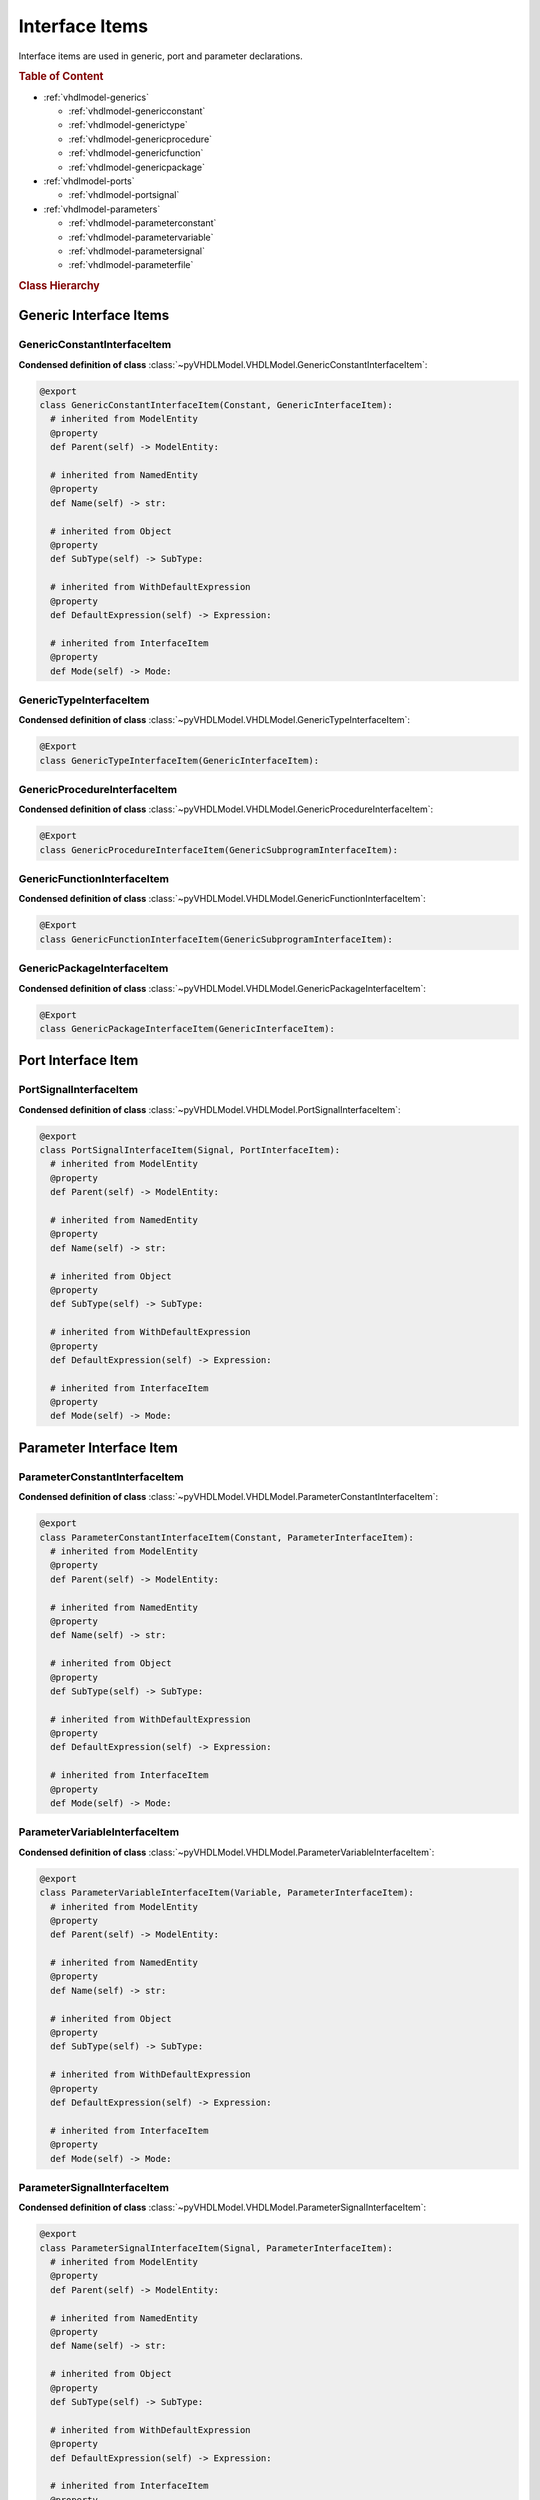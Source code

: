 .. _vhdlmodel-inter:

Interface Items
###################

Interface items are used in generic, port and parameter declarations.

.. rubric:: Table of Content

* :ref:`vhdlmodel-generics`

  * :ref:`vhdlmodel-genericconstant`
  * :ref:`vhdlmodel-generictype`
  * :ref:`vhdlmodel-genericprocedure`
  * :ref:`vhdlmodel-genericfunction`
  * :ref:`vhdlmodel-genericpackage`

* :ref:`vhdlmodel-ports`

  * :ref:`vhdlmodel-portsignal`

* :ref:`vhdlmodel-parameters`

  * :ref:`vhdlmodel-parameterconstant`
  * :ref:`vhdlmodel-parametervariable`
  * :ref:`vhdlmodel-parametersignal`
  * :ref:`vhdlmodel-parameterfile`

.. rubric:: Class Hierarchy

.. inheritance-diagram:: pyVHDLModel.VHDLModel.GenericConstantInterfaceItem pyVHDLModel.VHDLModel.GenericTypeInterfaceItem pyVHDLModel.VHDLModel.GenericProcedureInterfaceItem pyVHDLModel.VHDLModel.GenericFunctionInterfaceItem pyVHDLModel.VHDLModel.PortSignalInterfaceItem pyVHDLModel.VHDLModel.ParameterConstantInterfaceItem pyVHDLModel.VHDLModel.ParameterVariableInterfaceItem pyVHDLModel.VHDLModel.ParameterSignalInterfaceItem pyVHDLModel.VHDLModel.ParameterFileInterfaceItem
   :parts: 1


.. _vhdlmodel-generics:

Generic Interface Items
=======================

.. _vhdlmodel-genericconstant:

GenericConstantInterfaceItem
----------------------------

.. todo::

   Write documentation.

**Condensed definition of class** :class:`~pyVHDLModel.VHDLModel.GenericConstantInterfaceItem`:

.. code-block:: Python

   @export
   class GenericConstantInterfaceItem(Constant, GenericInterfaceItem):
     # inherited from ModelEntity
     @property
     def Parent(self) -> ModelEntity:

     # inherited from NamedEntity
     @property
     def Name(self) -> str:

     # inherited from Object
     @property
     def SubType(self) -> SubType:

     # inherited from WithDefaultExpression
     @property
     def DefaultExpression(self) -> Expression:

     # inherited from InterfaceItem
     @property
     def Mode(self) -> Mode:



.. _vhdlmodel-generictype:

GenericTypeInterfaceItem
------------------------

.. todo::

   Write documentation.

**Condensed definition of class** :class:`~pyVHDLModel.VHDLModel.GenericTypeInterfaceItem`:

.. code-block:: Python

   @Export
   class GenericTypeInterfaceItem(GenericInterfaceItem):


.. _vhdlmodel-genericprocedure:

GenericProcedureInterfaceItem
-----------------------------

.. todo::

   Write documentation.

**Condensed definition of class** :class:`~pyVHDLModel.VHDLModel.GenericProcedureInterfaceItem`:

.. code-block:: Python

   @Export
   class GenericProcedureInterfaceItem(GenericSubprogramInterfaceItem):



.. _vhdlmodel-genericfunction:

GenericFunctionInterfaceItem
----------------------------

.. todo::

   Write documentation.

**Condensed definition of class** :class:`~pyVHDLModel.VHDLModel.GenericFunctionInterfaceItem`:

.. code-block:: Python

   @Export
   class GenericFunctionInterfaceItem(GenericSubprogramInterfaceItem):



.. _vhdlmodel-genericpackage:

GenericPackageInterfaceItem
---------------------------

.. todo::

   Write documentation.

**Condensed definition of class** :class:`~pyVHDLModel.VHDLModel.GenericPackageInterfaceItem`:

.. code-block:: Python

   @Export
   class GenericPackageInterfaceItem(GenericInterfaceItem):


.. _vhdlmodel-ports:

Port Interface Item
===================

.. _vhdlmodel-portsignal:

PortSignalInterfaceItem
-----------------------

.. todo::

   Write documentation.

**Condensed definition of class** :class:`~pyVHDLModel.VHDLModel.PortSignalInterfaceItem`:

.. code-block:: Python

   @export
   class PortSignalInterfaceItem(Signal, PortInterfaceItem):
     # inherited from ModelEntity
     @property
     def Parent(self) -> ModelEntity:

     # inherited from NamedEntity
     @property
     def Name(self) -> str:

     # inherited from Object
     @property
     def SubType(self) -> SubType:

     # inherited from WithDefaultExpression
     @property
     def DefaultExpression(self) -> Expression:

     # inherited from InterfaceItem
     @property
     def Mode(self) -> Mode:



.. _vhdlmodel-parameters:

Parameter Interface Item
=========================

.. _vhdlmodel-parameterconstant:

ParameterConstantInterfaceItem
------------------------------

.. todo::

   Write documentation.

**Condensed definition of class** :class:`~pyVHDLModel.VHDLModel.ParameterConstantInterfaceItem`:

.. code-block:: Python

   @export
   class ParameterConstantInterfaceItem(Constant, ParameterInterfaceItem):
     # inherited from ModelEntity
     @property
     def Parent(self) -> ModelEntity:

     # inherited from NamedEntity
     @property
     def Name(self) -> str:

     # inherited from Object
     @property
     def SubType(self) -> SubType:

     # inherited from WithDefaultExpression
     @property
     def DefaultExpression(self) -> Expression:

     # inherited from InterfaceItem
     @property
     def Mode(self) -> Mode:



.. _vhdlmodel-parametervariable:

ParameterVariableInterfaceItem
------------------------------

.. todo::

   Write documentation.

**Condensed definition of class** :class:`~pyVHDLModel.VHDLModel.ParameterVariableInterfaceItem`:

.. code-block:: Python

   @export
   class ParameterVariableInterfaceItem(Variable, ParameterInterfaceItem):
     # inherited from ModelEntity
     @property
     def Parent(self) -> ModelEntity:

     # inherited from NamedEntity
     @property
     def Name(self) -> str:

     # inherited from Object
     @property
     def SubType(self) -> SubType:

     # inherited from WithDefaultExpression
     @property
     def DefaultExpression(self) -> Expression:

     # inherited from InterfaceItem
     @property
     def Mode(self) -> Mode:



.. _vhdlmodel-parametersignal:

ParameterSignalInterfaceItem
----------------------------

.. todo::

   Write documentation.

**Condensed definition of class** :class:`~pyVHDLModel.VHDLModel.ParameterSignalInterfaceItem`:

.. code-block:: Python

   @export
   class ParameterSignalInterfaceItem(Signal, ParameterInterfaceItem):
     # inherited from ModelEntity
     @property
     def Parent(self) -> ModelEntity:

     # inherited from NamedEntity
     @property
     def Name(self) -> str:

     # inherited from Object
     @property
     def SubType(self) -> SubType:

     # inherited from WithDefaultExpression
     @property
     def DefaultExpression(self) -> Expression:

     # inherited from InterfaceItem
     @property
     def Mode(self) -> Mode:



.. _vhdlmodel-parameterfile:

ParameterFileInterfaceItem
--------------------------

.. todo::

   Write documentation.

**Condensed definition of class** :class:`~pyVHDLModel.VHDLModel.ParameterFileInterfaceItem`:

.. code-block:: Python

   @Export
   class ParameterFileInterfaceItem(ParameterInterfaceItem):
